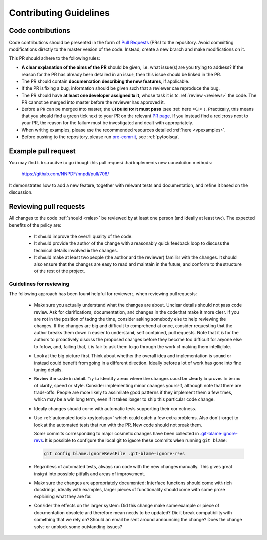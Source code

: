 .. _rules:

Contributing Guidelines
=======================


Code contributions
------------------

Code contributions should be presented in the form of `Pull
Requests <https://github.com/NNPDF/nnpdf/pulls>`_ (PRs) to the repository.
Avoid committing modifications directly to the master version of the code. Instead,
create a new branch and make modifications on it.

This PR should adhere to the following rules:

* **A clear explanation of the aims of the PR** should be given, i.e. what issue(s) are you trying to
  address? If the reason for the PR has already been detailed in an issue, then this issue should be
  linked in the PR.

* The PR should contain **documentation describing the new features**, if applicable.

* If the PR is fixing a bug, information should be given such that a reviewer can reproduce the bug.

* The PR should have **at least one developer assigned to it**, whose task it is to :ref:`review <reviews>` the
  code. The PR cannot be merged into master before the reviewer has approved it.

* Before a PR can be merged into master, the **CI build for it must pass** (see :ref:`here <CI>`).
  Practically, this means that you should find a green tick next to your PR on the relevant `PR
  page <https://github.com/NNPDF/nnpdf/pulls>`_. If you instead find a red cross next to your PR, the
  reason for the failure must be investigated and dealt with appropriately.

* When writing examples, please use the recommended resources detailed
  :ref:`here <vpexamples>`.

* Before pushing to the repository, please run `pre-commit <https://pre-commit.com>`_, see :ref:`pytoolsqa`.

Example pull request
--------------------

You may find it instructive to go though this pull request that
implements new convolution methods:

  https://github.com/NNPDF/nnpdf/pull/708/

It demonstrates how to add a new feature, together with relevant tests and
documentation, and refine it based on the discussion.


.. _reviews:

Reviewing pull requests
-----------------------

All changes to the code :ref:`should <rules>` be reviewed by at least one person (and ideally
at least two). The expected benefits of the policy are:

  - It should improve the overall quality of the code.

  - It should provide the author of the change with a reasonably quick feedback
    loop to discuss the technical details involved in the changes.

  - It should make at least two people (the author and the reviewer) familiar
    with the changes. It should also ensure that the changes are easy to read
    and maintain in the future, and conform to the structure of the rest of the
    project.

Guidelines for reviewing
~~~~~~~~~~~~~~~~~~~~~~~~

The following approach has been found helpful for reviewers, when reviewing pull
requests:

  - Make sure you actually understand what the changes are about. Unclear
    details should not pass code review. Ask for clarifications, documentation,
    and changes in the code that make it more clear. If you are not in the
    position of taking the time, consider asking somebody else to help reviewing
    the changes. If the changes are big and difficult to comprehend at once,
    consider requesting that the author breaks them down in easier to
    understand, self contained, pull requests. Note that it is for the authors
    to proactively discuss the proposed changes before they become too difficult
    for anyone else to follow, and, failing that, it is fair to ask them to go
    through the work of making them intelligible.

  - Look at the big picture first. Think about whether the overall idea and
    implementation is sound or instead could benefit from going in a different
    direction. Ideally before a lot of work has gone into fine tuning details.


  - Review the code in detail. Try to identify areas where the changes
    could be clearly improved in terms of clarity, speed or style. Consider
    implementing minor changes yourself, although note that there are
    trade-offs: People are more likely to assimilate good patterns if they
    implement them a few times, which may be a win long term, even if it takes
    longer to ship this particular code change.

  - Ideally changes should come with automatic tests supporting their
    correctness.

  - Use :ref:`automated tools <pytoolsqa>` which could catch a few extra problems.
    Also don't forget to look at the automated tests that run with the PR. New
    code should not break them.

    Some commits corresponding to major cosmetic changes have been collected in
    `.git-blame-ignore-revs
    <https://docs.github.com/en/repositories/working-with-files/using-files/viewing-a-file#ignore-commits-in-the-blame-view>`_.
    It is possible to configure the local git to ignore these commits when
    running ``git blame``:

    .. code:: bash

      git config blame.ignoreRevsFile .git-blame-ignore-revs


  - Regardless of automated tests, always run code with the new changes
    manually. This gives great insight into possible pitfalls and areas of
    improvement.

  - Make sure the changes are appropriately documented: Interface functions
    should come with rich docstrings, ideally with examples, larger pieces of
    functionality should come with some prose explaining what they are for.

  - Consider the effects on the larger system: Did this change make some example
    or piece of documentation obsolete and therefore mean needs to be updated?
    Did it break compatibility with something that we rely on? Should an email
    be sent around announcing the change? Does the change solve or unblock some
    outstanding issues?
